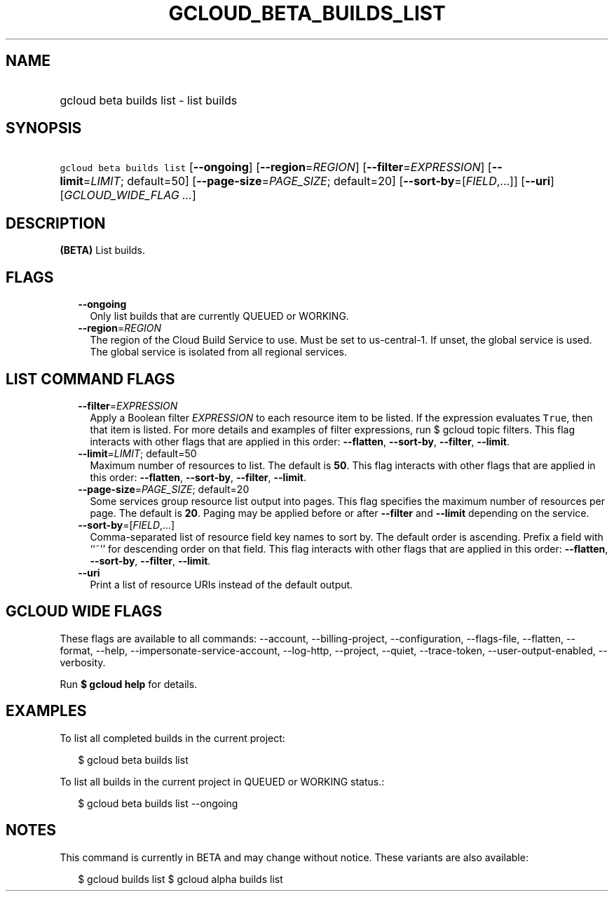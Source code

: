 
.TH "GCLOUD_BETA_BUILDS_LIST" 1



.SH "NAME"
.HP
gcloud beta builds list \- list builds



.SH "SYNOPSIS"
.HP
\f5gcloud beta builds list\fR [\fB\-\-ongoing\fR] [\fB\-\-region\fR=\fIREGION\fR] [\fB\-\-filter\fR=\fIEXPRESSION\fR] [\fB\-\-limit\fR=\fILIMIT\fR;\ default=50] [\fB\-\-page\-size\fR=\fIPAGE_SIZE\fR;\ default=20] [\fB\-\-sort\-by\fR=[\fIFIELD\fR,...]] [\fB\-\-uri\fR] [\fIGCLOUD_WIDE_FLAG\ ...\fR]



.SH "DESCRIPTION"

\fB(BETA)\fR List builds.



.SH "FLAGS"

.RS 2m
.TP 2m
\fB\-\-ongoing\fR
Only list builds that are currently QUEUED or WORKING.

.TP 2m
\fB\-\-region\fR=\fIREGION\fR
The region of the Cloud Build Service to use. Must be set to us\-central\-1. If
unset, the global service is used. The global service is isolated from all
regional services.


.RE
.sp

.SH "LIST COMMAND FLAGS"

.RS 2m
.TP 2m
\fB\-\-filter\fR=\fIEXPRESSION\fR
Apply a Boolean filter \fIEXPRESSION\fR to each resource item to be listed. If
the expression evaluates \f5True\fR, then that item is listed. For more details
and examples of filter expressions, run $ gcloud topic filters. This flag
interacts with other flags that are applied in this order: \fB\-\-flatten\fR,
\fB\-\-sort\-by\fR, \fB\-\-filter\fR, \fB\-\-limit\fR.

.TP 2m
\fB\-\-limit\fR=\fILIMIT\fR; default=50
Maximum number of resources to list. The default is \fB50\fR. This flag
interacts with other flags that are applied in this order: \fB\-\-flatten\fR,
\fB\-\-sort\-by\fR, \fB\-\-filter\fR, \fB\-\-limit\fR.

.TP 2m
\fB\-\-page\-size\fR=\fIPAGE_SIZE\fR; default=20
Some services group resource list output into pages. This flag specifies the
maximum number of resources per page. The default is \fB20\fR. Paging may be
applied before or after \fB\-\-filter\fR and \fB\-\-limit\fR depending on the
service.

.TP 2m
\fB\-\-sort\-by\fR=[\fIFIELD\fR,...]
Comma\-separated list of resource field key names to sort by. The default order
is ascending. Prefix a field with ``~'' for descending order on that field. This
flag interacts with other flags that are applied in this order:
\fB\-\-flatten\fR, \fB\-\-sort\-by\fR, \fB\-\-filter\fR, \fB\-\-limit\fR.

.TP 2m
\fB\-\-uri\fR
Print a list of resource URIs instead of the default output.


.RE
.sp

.SH "GCLOUD WIDE FLAGS"

These flags are available to all commands: \-\-account, \-\-billing\-project,
\-\-configuration, \-\-flags\-file, \-\-flatten, \-\-format, \-\-help,
\-\-impersonate\-service\-account, \-\-log\-http, \-\-project, \-\-quiet,
\-\-trace\-token, \-\-user\-output\-enabled, \-\-verbosity.

Run \fB$ gcloud help\fR for details.



.SH "EXAMPLES"

To list all completed builds in the current project:

.RS 2m
$ gcloud beta builds list
.RE

To list all builds in the current project in QUEUED or WORKING status.:

.RS 2m
$ gcloud beta builds list \-\-ongoing
.RE



.SH "NOTES"

This command is currently in BETA and may change without notice. These variants
are also available:

.RS 2m
$ gcloud builds list
$ gcloud alpha builds list
.RE


